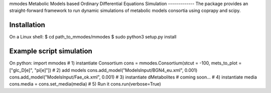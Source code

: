 mmodes
Metabolic Models based Ordinary Differential Equations Simulation
-------------
The package provides an straight-forward framework to run dynamic simulations
of metabolic models consortia using coprapy and scipy.

Installation
-------------
On a Linux shell:
$ cd path_to_mmodes/mmodes
$ sudo python3 setup.py install

Example script simulation
-------------
On python:
import mmodes
# 1) instantiate Consortium
cons = mmodes.Consortium(stcut = -100, mets_to_plot = ["glc_D[e]", "pi[e]"])
# 2) add models
cons.add_model("ModelsInput/BGN4_eu.xml", 0.001)
cons.add_model("ModelsInput/Fae_ok.xml", 0.001)
# 3) instantiate dMetabolites
# coming soon...
# 4) instantiate media
cons.media = cons.set_media(media)
# 5) Run it
cons.run(verbose=True)
